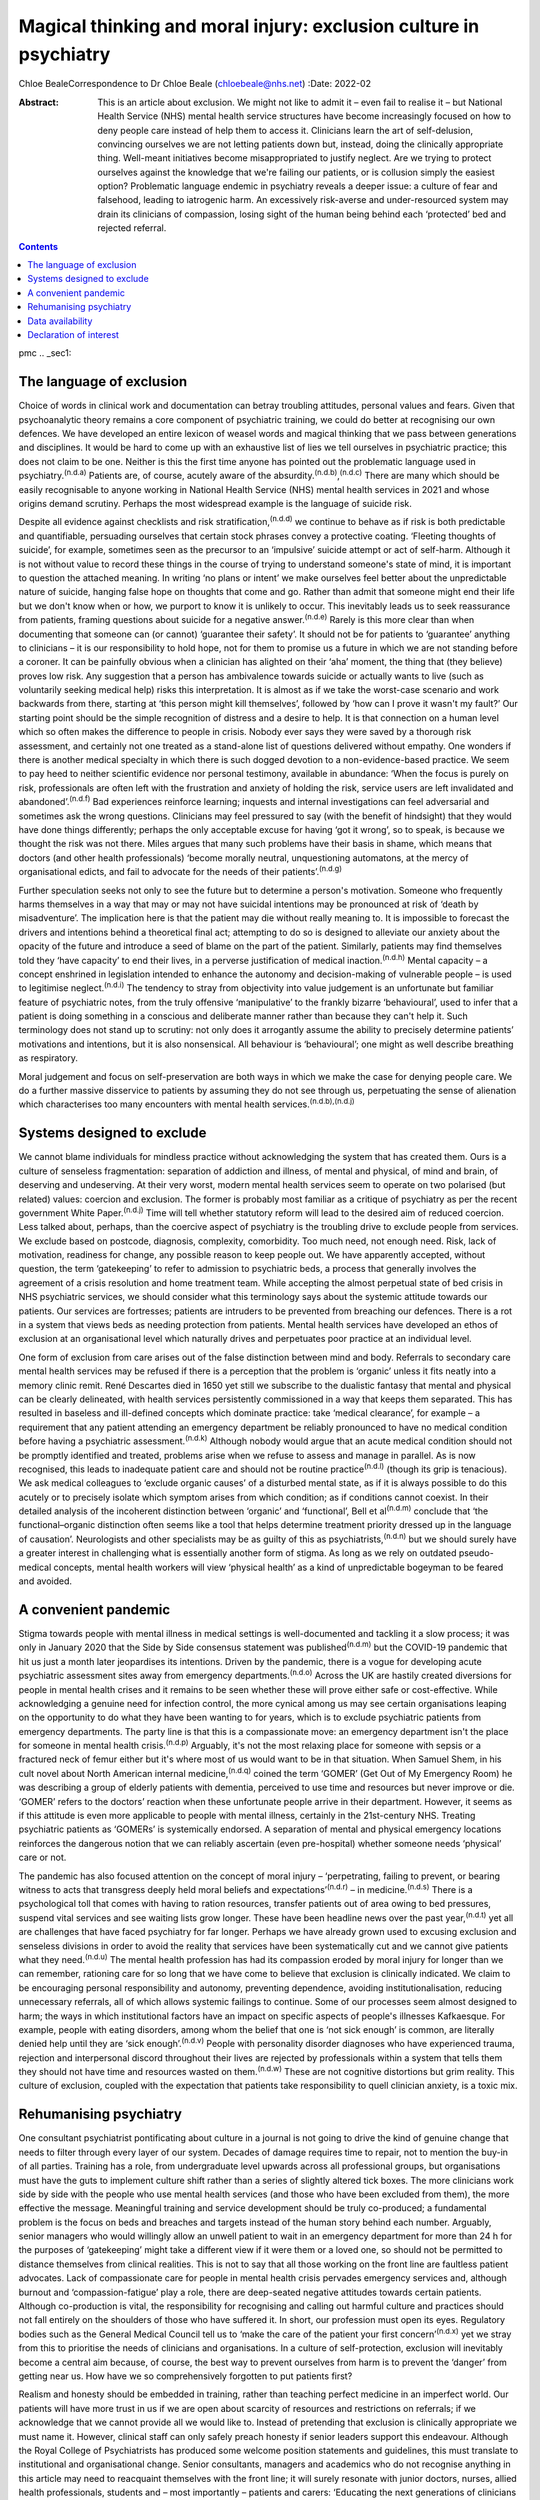 ==================================================================
Magical thinking and moral injury: exclusion culture in psychiatry
==================================================================

Chloe BealeCorrespondence to Dr Chloe Beale (chloebeale@nhs.net)
:Date: 2022-02

:Abstract:
   This is an article about exclusion. We might not like to admit it –
   even fail to realise it – but National Health Service (NHS) mental
   health service structures have become increasingly focused on how to
   deny people care instead of help them to access it. Clinicians learn
   the art of self-delusion, convincing ourselves we are not letting
   patients down but, instead, doing the clinically appropriate thing.
   Well-meant initiatives become misappropriated to justify neglect. Are
   we trying to protect ourselves against the knowledge that we're
   failing our patients, or is collusion simply the easiest option?
   Problematic language endemic in psychiatry reveals a deeper issue: a
   culture of fear and falsehood, leading to iatrogenic harm. An
   excessively risk-averse and under-resourced system may drain its
   clinicians of compassion, losing sight of the human being behind each
   ‘protected’ bed and rejected referral.


.. contents::
   :depth: 3
..

pmc
.. _sec1:

The language of exclusion
=========================

Choice of words in clinical work and documentation can betray troubling
attitudes, personal values and fears. Given that psychoanalytic theory
remains a core component of psychiatric training, we could do better at
recognising our own defences. We have developed an entire lexicon of
weasel words and magical thinking that we pass between generations and
disciplines. It would be hard to come up with an exhaustive list of lies
we tell ourselves in psychiatric practice; this does not claim to be
one. Neither is this the first time anyone has pointed out the
problematic language used in psychiatry.\ :sup:`(n.d.a)` Patients are,
of course, acutely aware of the
absurdity.\ :sup:`(n.d.b)`,\ :sup:`(n.d.c)` There are many which should
be easily recognisable to anyone working in National Health Service
(NHS) mental health services in 2021 and whose origins demand scrutiny.
Perhaps the most widespread example is the language of suicide risk.

Despite all evidence against checklists and risk
stratification,\ :sup:`(n.d.d)` we continue to behave as if risk is both
predictable and quantifiable, persuading ourselves that certain stock
phrases convey a protective coating. ‘Fleeting thoughts of suicide’, for
example, sometimes seen as the precursor to an ‘impulsive’ suicide
attempt or act of self-harm. Although it is not without value to record
these things in the course of trying to understand someone's state of
mind, it is important to question the attached meaning. In writing ‘no
plans or intent’ we make ourselves feel better about the unpredictable
nature of suicide, hanging false hope on thoughts that come and go.
Rather than admit that someone might end their life but we don't know
when or how, we purport to know it is unlikely to occur. This inevitably
leads us to seek reassurance from patients, framing questions about
suicide for a negative answer.\ :sup:`(n.d.e)` Rarely is this more clear
than when documenting that someone can (or cannot) ‘guarantee their
safety’. It should not be for patients to ‘guarantee’ anything to
clinicians – it is our responsibility to hold hope, not for them to
promise us a future in which we are not standing before a coroner. It
can be painfully obvious when a clinician has alighted on their ‘aha’
moment, the thing that (they believe) proves low risk. Any suggestion
that a person has ambivalence towards suicide or actually wants to live
(such as voluntarily seeking medical help) risks this interpretation. It
is almost as if we take the worst-case scenario and work backwards from
there, starting at ‘this person might kill themselves’, followed by ‘how
can I prove it wasn't my fault?’ Our starting point should be the simple
recognition of distress and a desire to help. It is that connection on a
human level which so often makes the difference to people in crisis.
Nobody ever says they were saved by a thorough risk assessment, and
certainly not one treated as a stand-alone list of questions delivered
without empathy. One wonders if there is another medical specialty in
which there is such dogged devotion to a non-evidence-based practice. We
seem to pay heed to neither scientific evidence nor personal testimony,
available in abundance: ‘When the focus is purely on risk, professionals
are often left with the frustration and anxiety of holding the risk,
service users are left invalidated and abandoned’.\ :sup:`(n.d.f)` Bad
experiences reinforce learning; inquests and internal investigations can
feel adversarial and sometimes ask the wrong questions. Clinicians may
feel pressured to say (with the benefit of hindsight) that they would
have done things differently; perhaps the only acceptable excuse for
having ‘got it wrong’, so to speak, is because we thought the risk was
not there. Miles argues that many such problems have their basis in
shame, which means that doctors (and other health professionals) ‘become
morally neutral, unquestioning automatons, at the mercy of
organisational edicts, and fail to advocate for the needs of their
patients’.\ :sup:`(n.d.g)`

Further speculation seeks not only to see the future but to determine a
person's motivation. Someone who frequently harms themselves in a way
that may or may not have suicidal intentions may be pronounced at risk
of ‘death by misadventure’. The implication here is that the patient may
die without really meaning to. It is impossible to forecast the drivers
and intentions behind a theoretical final act; attempting to do so is
designed to alleviate our anxiety about the opacity of the future and
introduce a seed of blame on the part of the patient. Similarly,
patients may find themselves told they ‘have capacity’ to end their
lives, in a perverse justification of medical inaction.\ :sup:`(n.d.h)`
Mental capacity – a concept enshrined in legislation intended to enhance
the autonomy and decision-making of vulnerable people – is used to
legitimise neglect.\ :sup:`(n.d.i)` The tendency to stray from
objectivity into value judgement is an unfortunate but familiar feature
of psychiatric notes, from the truly offensive ‘manipulative’ to the
frankly bizarre ‘behavioural’, used to infer that a patient is doing
something in a conscious and deliberate manner rather than because they
can't help it. Such terminology does not stand up to scrutiny: not only
does it arrogantly assume the ability to precisely determine patients’
motivations and intentions, but it is also nonsensical. All behaviour is
‘behavioural’; one might as well describe breathing as respiratory.

Moral judgement and focus on self-preservation are both ways in which we
make the case for denying people care. We do a further massive
disservice to patients by assuming they do not see through us,
perpetuating the sense of alienation which characterises too many
encounters with mental health services.\ :sup:`(n.d.b),(n.d.j)`

.. _sec2:

Systems designed to exclude
===========================

We cannot blame individuals for mindless practice without acknowledging
the system that has created them. Ours is a culture of senseless
fragmentation: separation of addiction and illness, of mental and
physical, of mind and brain, of deserving and undeserving. At their very
worst, modern mental health services seem to operate on two polarised
(but related) values: coercion and exclusion. The former is probably
most familiar as a critique of psychiatry as per the recent government
White Paper.\ :sup:`(n.d.j)` Time will tell whether statutory reform
will lead to the desired aim of reduced coercion. Less talked about,
perhaps, than the coercive aspect of psychiatry is the troubling drive
to exclude people from services. We exclude based on postcode,
diagnosis, complexity, comorbidity. Too much need, not enough need.
Risk, lack of motivation, readiness for change, any possible reason to
keep people out. We have apparently accepted, without question, the term
‘gatekeeping’ to refer to admission to psychiatric beds, a process that
generally involves the agreement of a crisis resolution and home
treatment team. While accepting the almost perpetual state of bed crisis
in NHS psychiatric services, we should consider what this terminology
says about the systemic attitude towards our patients. Our services are
fortresses; patients are intruders to be prevented from breaching our
defences. There is a rot in a system that views beds as needing
protection from patients. Mental health services have developed an ethos
of exclusion at an organisational level which naturally drives and
perpetuates poor practice at an individual level.

One form of exclusion from care arises out of the false distinction
between mind and body. Referrals to secondary care mental health
services may be refused if there is a perception that the problem is
‘organic’ unless it fits neatly into a memory clinic remit. René
Descartes died in 1650 yet still we subscribe to the dualistic fantasy
that mental and physical can be clearly delineated, with health services
persistently commissioned in a way that keeps them separated. This has
resulted in baseless and ill-defined concepts which dominate practice:
take ‘medical clearance’, for example – a requirement that any patient
attending an emergency department be reliably pronounced to have no
medical condition before having a psychiatric
assessment.\ :sup:`(n.d.k)` Although nobody would argue that an acute
medical condition should not be promptly identified and treated,
problems arise when we refuse to assess and manage in parallel. As is
now recognised, this leads to inadequate patient care and should not be
routine practice\ :sup:`(n.d.l)` (though its grip is tenacious). We ask
medical colleagues to ‘exclude organic causes’ of a disturbed mental
state, as if it is always possible to do this acutely or to precisely
isolate which symptom arises from which condition; as if conditions
cannot coexist. In their detailed analysis of the incoherent distinction
between ‘organic’ and ‘functional’, Bell et al\ :sup:`(n.d.m)` conclude
that ‘the functional–organic distinction often seems like a tool that
helps determine treatment priority dressed up in the language of
causation’. Neurologists and other specialists may be as guilty of this
as psychiatrists,\ :sup:`(n.d.n)` but we should surely have a greater
interest in challenging what is essentially another form of stigma. As
long as we rely on outdated pseudo-medical concepts, mental health
workers will view ‘physical health’ as a kind of unpredictable bogeyman
to be feared and avoided.

.. _sec3:

A convenient pandemic
=====================

Stigma towards people with mental illness in medical settings is
well-documented and tackling it a slow process; it was only in January
2020 that the Side by Side consensus statement was
published\ :sup:`(n.d.m)` but the COVID-19 pandemic that hit us just a
month later jeopardises its intentions. Driven by the pandemic, there is
a vogue for developing acute psychiatric assessment sites away from
emergency departments.\ :sup:`(n.d.o)` Across the UK are hastily created
diversions for people in mental health crises and it remains to be seen
whether these will prove either safe or cost-effective. While
acknowledging a genuine need for infection control, the more cynical
among us may see certain organisations leaping on the opportunity to do
what they have been wanting to for years, which is to exclude
psychiatric patients from emergency departments. The party line is that
this is a compassionate move: an emergency department isn't the place
for someone in mental health crisis.\ :sup:`(n.d.p)` Arguably, it's not
the most relaxing place for someone with sepsis or a fractured neck of
femur either but it's where most of us would want to be in that
situation. When Samuel Shem, in his cult novel about North American
internal medicine,\ :sup:`(n.d.q)` coined the term ‘GOMER’ (Get Out of
My Emergency Room) he was describing a group of elderly patients with
dementia, perceived to use time and resources but never improve or die.
‘GOMER’ refers to the doctors’ reaction when these unfortunate people
arrive in their department. However, it seems as if this attitude is
even more applicable to people with mental illness, certainly in the
21st-century NHS. Treating psychiatric patients as ‘GOMERs’ is
systemically endorsed. A separation of mental and physical emergency
locations reinforces the dangerous notion that we can reliably ascertain
(even pre-hospital) whether someone needs ‘physical’ care or not.

The pandemic has also focused attention on the concept of moral injury –
‘perpetrating, failing to prevent, or bearing witness to acts that
transgress deeply held moral beliefs and expectations’\ :sup:`(n.d.r)` –
in medicine.\ :sup:`(n.d.s)` There is a psychological toll that comes
with having to ration resources, transfer patients out of area owing to
bed pressures, suspend vital services and see waiting lists grow longer.
These have been headline news over the past year,\ :sup:`(n.d.t)` yet
all are challenges that have faced psychiatry for far longer. Perhaps we
have already grown used to excusing exclusion and senseless divisions in
order to avoid the reality that services have been systematically cut
and we cannot give patients what they need.\ :sup:`(n.d.u)` The mental
health profession has had its compassion eroded by moral injury for
longer than we can remember, rationing care for so long that we have
come to believe that exclusion is clinically indicated. We claim to be
encouraging personal responsibility and autonomy, preventing dependence,
avoiding institutionalisation, reducing unnecessary referrals, all of
which allows systemic failings to continue. Some of our processes seem
almost designed to harm; the ways in which institutional factors have an
impact on specific aspects of people's illnesses Kafkaesque. For
example, people with eating disorders, among whom the belief that one is
‘not sick enough’ is common, are literally denied help until they are
‘sick enough’.\ :sup:`(n.d.v)` People with personality disorder
diagnoses who have experienced trauma, rejection and interpersonal
discord throughout their lives are rejected by professionals within a
system that tells them they should not have time and resources wasted on
them.\ :sup:`(n.d.w)` These are not cognitive distortions but grim
reality. This culture of exclusion, coupled with the expectation that
patients take responsibility to quell clinician anxiety, is a toxic mix.

.. _sec4:

Rehumanising psychiatry
=======================

One consultant psychiatrist pontificating about culture in a journal is
not going to drive the kind of genuine change that needs to filter
through every layer of our system. Decades of damage requires time to
repair, not to mention the buy-in of all parties. Training has a role,
from undergraduate level upwards across all professional groups, but
organisations must have the guts to implement culture shift rather than
a series of slightly altered tick boxes. The more clinicians work side
by side with the people who use mental health services (and those who
have been excluded from them), the more effective the message.
Meaningful training and service development should be truly co-produced;
a fundamental problem is the focus on beds and breaches and targets
instead of the human story behind each number. Arguably, senior managers
who would willingly allow an unwell patient to wait in an emergency
department for more than 24 h for the purposes of ‘gatekeeping’ might
take a different view if it were them or a loved one, so should not be
permitted to distance themselves from clinical realities. This is not to
say that all those working on the front line are faultless patient
advocates. Lack of compassionate care for people in mental health crisis
pervades emergency services and, although burnout and
‘compassion-fatigue’ play a role, there are deep-seated negative
attitudes towards certain patients. Although co-production is vital, the
responsibility for recognising and calling out harmful culture and
practices should not fall entirely on the shoulders of those who have
suffered it. In short, our profession must open its eyes. Regulatory
bodies such as the General Medical Council tell us to ‘make the care of
the patient your first concern’\ :sup:`(n.d.x)` yet we stray from this
to prioritise the needs of clinicians and organisations. In a culture of
self-protection, exclusion will inevitably become a central aim because,
of course, the best way to prevent ourselves from harm is to prevent the
‘danger’ from getting near us. How have we so comprehensively forgotten
to put patients first?

Realism and honesty should be embedded in training, rather than teaching
perfect medicine in an imperfect world. Our patients will have more
trust in us if we are open about scarcity of resources and restrictions
on referrals; if we acknowledge that we cannot provide all we would like
to. Instead of pretending that exclusion is clinically appropriate we
must name it. However, clinical staff can only safely preach honesty if
senior leaders support this endeavour. Although the Royal College of
Psychiatrists has produced some welcome position statements and
guidelines, this must translate to institutional and organisational
change. Senior consultants, managers and academics who do not recognise
anything in this article may need to reacquaint themselves with the
front line; it will surely resonate with junior doctors, nurses, allied
health professionals, students and – most importantly – patients and
carers: ‘Educating the next generations of clinicians and social workers
is vital, but they won't survive immersion in toxic cultures. We need
honesty from organisations where poor care and neglect have become
systemic and endemic’.\ :sup:`(n.d.y)`

Patients and carers have been speaking out about exclusion and
iatrogenic harm for too long; psychiatrists complaining about blame
culture similarly. It is time this was translated into action by those
with most power to effect change. Consider this a call to arms: if the
content resonates then ensure you do more than shout into your echo
chamber.

With thanks to Dr David Foreman for inviting this contribution and for
his editorial advice.

**Chloe Beale**, MBBS, MRCPsych, LLM, is a consultant liaison
psychiatrist at Homerton University Hospital, London, trust lead for
suicide prevention for East London NHS Foundation Trust and an honorary
clinical senior lecturer at Queen Mary, University of London, UK.

.. _sec-das1:

Data availability
=================

Data availability is not applicable to this article as no new data were
created or analysed in its writing.

This research received no specific grant from any funding agency,
commercial or not-for-profit sectors.

.. _nts4:

Declaration of interest
=======================

None.

.. container:: references csl-bib-body hanging-indent
   :name: refs

   .. container:: csl-entry
      :name: ref-ref1

      n.d.a.

   .. container:: csl-entry
      :name: ref-ref2

      n.d.b.

   .. container:: csl-entry
      :name: ref-ref3

      n.d.c.

   .. container:: csl-entry
      :name: ref-ref4

      n.d.d.

   .. container:: csl-entry
      :name: ref-ref5

      n.d.e.

   .. container:: csl-entry
      :name: ref-ref6

      n.d.f.

   .. container:: csl-entry
      :name: ref-ref7

      n.d.g.

   .. container:: csl-entry
      :name: ref-ref8

      n.d.h.

   .. container:: csl-entry
      :name: ref-ref9

      n.d.i.

   .. container:: csl-entry
      :name: ref-ref10

      n.d.j.

   .. container:: csl-entry
      :name: ref-ref11

      n.d.k.

   .. container:: csl-entry
      :name: ref-ref12

      n.d.l.

   .. container:: csl-entry
      :name: ref-ref13

      n.d.m.

   .. container:: csl-entry
      :name: ref-ref14

      n.d.n.

   .. container:: csl-entry
      :name: ref-ref15

      n.d.o.

   .. container:: csl-entry
      :name: ref-ref16

      n.d.p.

   .. container:: csl-entry
      :name: ref-ref17

      n.d.q.

   .. container:: csl-entry
      :name: ref-ref18

      n.d.r.

   .. container:: csl-entry
      :name: ref-ref19

      n.d.s.

   .. container:: csl-entry
      :name: ref-ref20

      n.d.t.

   .. container:: csl-entry
      :name: ref-ref21

      n.d.u.

   .. container:: csl-entry
      :name: ref-ref22

      n.d.v.

   .. container:: csl-entry
      :name: ref-ref23

      n.d.w.

   .. container:: csl-entry
      :name: ref-ref24

      n.d.x.

   .. container:: csl-entry
      :name: ref-ref25

      n.d.y.
